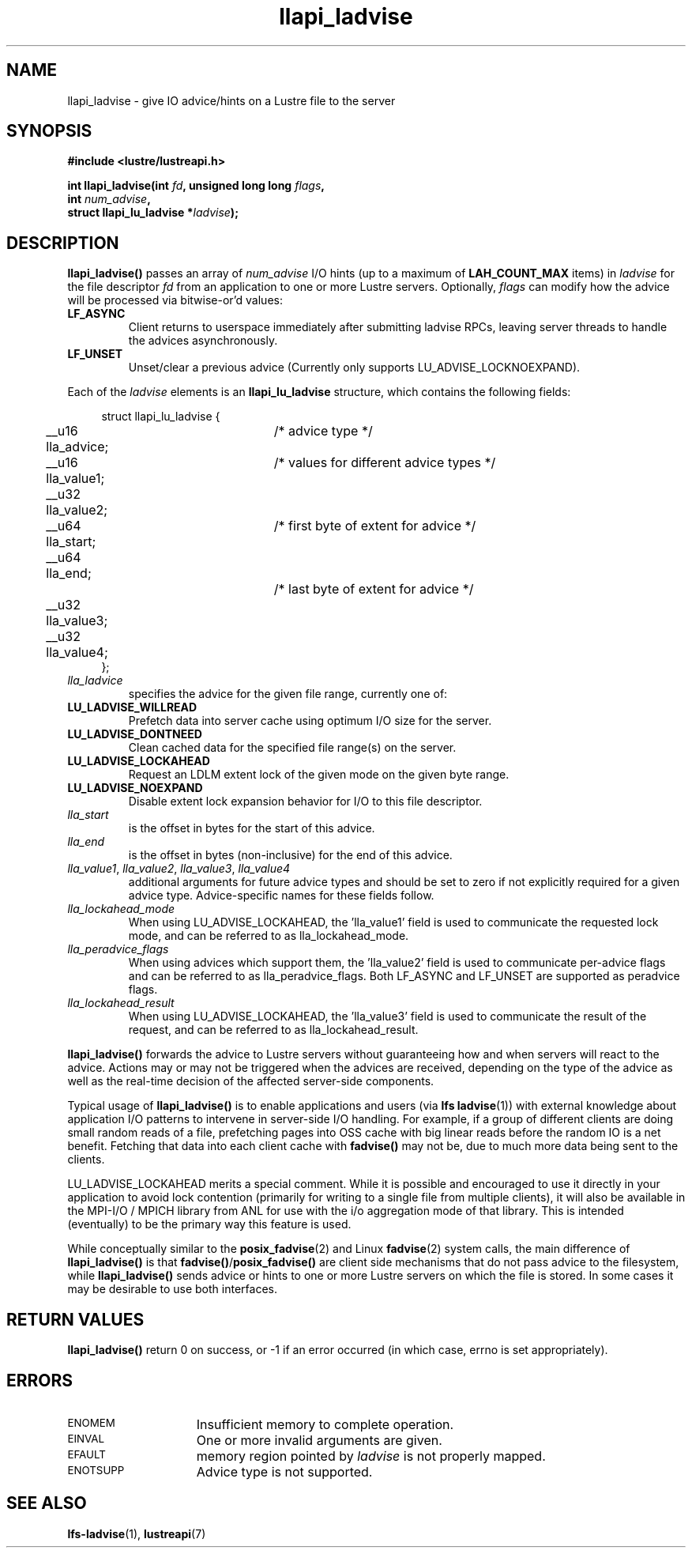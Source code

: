 .TH llapi_ladvise 3 "2015 Dec 15" "Lustre User API"
.SH NAME
llapi_ladvise \- give IO advice/hints on a Lustre file to the server
.SH SYNOPSIS
.nf
.B #include <lustre/lustreapi.h>
.sp
.BI "int llapi_ladvise(int " fd ", unsigned long long " flags ,
.BI "                  int " num_advise ",
.BI "                  struct llapi_lu_ladvise *" ladvise ");"
.sp
.fi
.SH DESCRIPTION
.LP
.B llapi_ladvise()
passes an array of
.I num_advise
I/O hints (up to a maximum of
.BR LAH_COUNT_MAX
items) in
.I ladvise
for the file descriptor
.I fd
from an application to one or more Lustre servers.  Optionally,
.I flags
can modify how the advice will be processed via bitwise-or'd values:
.TP
.B LF_ASYNC
Client returns to userspace immediately after submitting ladvise RPCs, leaving
server threads to handle the advices asynchronously.
.TP
.B LF_UNSET
Unset/clear a previous advice (Currently only supports LU_ADVISE_LOCKNOEXPAND).
.PP
Each of the
.I ladvise
elements is an
.B llapi_lu_ladvise
structure, which contains the following fields:
.PP
.in +4n
.nf
struct llapi_lu_ladvise {
	__u16 lla_advice;	/* advice type */
	__u16 lla_value1;	/* values for different advice types */
	__u32 lla_value2;
	__u64 lla_start;	/* first byte of extent for advice */
	__u64 lla_end;		/* last byte of extent for advice */
	__u32 lla_value3;
	__u32 lla_value4;
};
.fi
.in
.TP
.I lla_ladvice
specifies the advice for the given file range, currently one of:
.TP
.B LU_LADVISE_WILLREAD
Prefetch data into server cache using optimum I/O size for the server.
.TP
.B LU_LADVISE_DONTNEED
Clean cached data for the specified file range(s) on the server.
.TP
.B LU_LADVISE_LOCKAHEAD
Request an LDLM extent lock of the given mode on the given byte range.
.TP
.B LU_LADVISE_NOEXPAND
Disable extent lock expansion behavior for I/O to this file descriptor.
.TP
.I lla_start
is the offset in bytes for the start of this advice.
.TP
.I lla_end
is the offset in bytes (non-inclusive) for the end of this advice.
.TP
.IR lla_value1 , " lla_value2" , " lla_value3" , " lla_value4"
additional arguments for future advice types and should be
set to zero if not explicitly required for a given advice type.
Advice-specific names for these fields follow.
.TP
.IR lla_lockahead_mode
When using LU_ADVISE_LOCKAHEAD, the 'lla_value1' field is used to
communicate the requested lock mode, and can be referred to as
lla_lockahead_mode.
.TP
.IR lla_peradvice_flags
When using advices which support them, the 'lla_value2' field is
used to communicate per-advice flags and can be referred to as
lla_peradvice_flags.  Both LF_ASYNC and LF_UNSET are supported
as peradvice flags.
.TP
.IR lla_lockahead_result
When using LU_ADVISE_LOCKAHEAD, the 'lla_value3' field is used to
communicate the result of the request, and can be referred to as lla_lockahead_result.
.PP
.PP
.B llapi_ladvise()
forwards the advice to Lustre servers without guaranteeing how and when
servers will react to the advice. Actions may or may not be triggered when the
advices are received, depending on the type of the advice as well as the
real-time decision of the affected server-side components.

Typical usage of
.B llapi_ladvise()
is to enable applications and users (via
.BR "lfs ladvise" (1))
with external knowledge about application I/O patterns to intervene in
server-side I/O handling. For example, if a group of different clients
are doing small random reads of a file, prefetching pages into OSS cache
with big linear reads before the random IO is a net benefit. Fetching
that data into each client cache with
.B fadvise()
may not be, due to much more data being sent to the clients.

LU_LADVISE_LOCKAHEAD merits a special comment. While it is possible and
encouraged to use it directly in your application to avoid lock contention
(primarily for writing to a single file from multiple clients), it will
also be available in the MPI-I/O / MPICH library from ANL for use with the
i/o aggregation mode of that library. This is intended (eventually) to be
the primary way this feature is used.

While conceptually similar to the
.BR posix_fadvise (2)
and Linux
.BR fadvise (2)
system calls, the main difference of
.B llapi_ladvise()
is that
.BR fadvise() / posix_fadvise()
are client side mechanisms that do not pass advice to the filesystem, while
.B llapi_ladvise()
sends advice or hints to one or more Lustre servers on which the file
is stored. In some cases it may be desirable to use both interfaces.
.PP
.SH RETURN VALUES
.PP
.B llapi_ladvise()
return 0 on success, or -1 if an error occurred (in which case, errno is set
appropriately).
.SH ERRORS
.TP 15
.SM ENOMEM
Insufficient memory to complete operation.
.TP
.SM EINVAL
One or more invalid arguments are given.
.TP
.SM EFAULT
memory region pointed by
.I ladvise
is not properly mapped.
.TP
.SM ENOTSUPP
Advice type is not supported.
.SH "SEE ALSO"
.BR lfs-ladvise (1),
.BR lustreapi (7)
